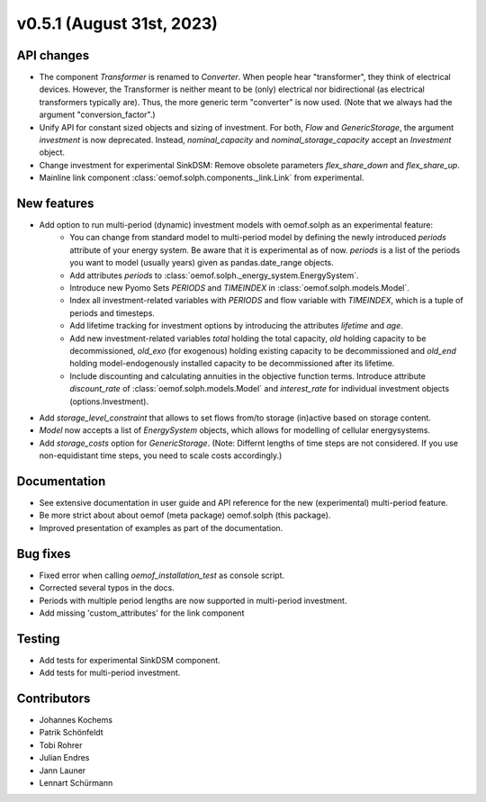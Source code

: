 v0.5.1 (August 31st, 2023)
--------------------------


API changes
###########

* The component `Transformer` is renamed to `Converter`.
  When people hear "transformer", they think of electrical devices.
  However, the Transformer is neither meant to be (only) electrical
  nor bidirectional (as electrical transformers typically are).
  Thus, the more generic term "converter" is now used.
  (Note that we always had the argument "conversion_factor".)
* Unify API for constant sized objects and sizing of investment. For both, `Flow` and
  `GenericStorage`, the argument `investment` is now deprecated. Instead,
  `nominal_capacity` and `nominal_storage_capacity` accept an `Investment` object.
* Change investment for experimental SinkDSM: Remove
  obsolete parameters `flex_share_down` and `flex_share_up`.
* Mainline link component :class:`oemof.solph.components._link.Link` from experimental.

New features
############

* Add option to run multi-period (dynamic) investment models with oemof.solph as an experimental feature:
    * You can change from standard model to multi-period model by defining the newly introduced `periods`
      attribute of your energy system. Be aware that it is experimental as of now. `periods` is a list
      of the periods you want to model (usually years) given as pandas.date_range objects.
    * Add attributes `periods` to :class:`oemof.solph._energy_system.EnergySystem`.
    * Introduce new Pyomo Sets `PERIODS` and `TIMEINDEX` in :class:`oemof.solph.models.Model`.
    * Index all investment-related variables with `PERIODS` and flow variable with `TIMEINDEX`, which
      is a tuple of periods and timesteps.
    * Add lifetime tracking for investment options by introducing the attributes `lifetime` and `age`.
    * Add new investment-related variables `total` holding the total capacity, `old` holding capacity
      to be decommissioned, `old_exo` (for exogenous) holding existing capacity to be decommissioned and
      `old_end` holding model-endogenously installed capacity to be decommissioned after its lifetime.
    * Include discounting and calculating annuities in the objective function terms. Introduce attribute `discount_rate`
      of :class:`oemof.solph.models.Model` and `interest_rate` for individual investment objects (options.Investment).
* Add `storage_level_constraint` that allows to set flows from/to storage (in)active based on storage content.
* `Model` now accepts a list of `EnergySystem` objects, which allows for modelling of cellular energysystems.
* Add `storage_costs` option for `GenericStorage`. (Note: Differnt lengths of time steps are not considered.
  If you use non-equidistant time steps, you need to scale costs accordingly.)

Documentation
#############

* See extensive documentation in user guide and API reference for the new (experimental) multi-period feature.
* Be more strict about about oemof (meta package) oemof.solph (this package).
* Improved presentation of examples as part of the documentation.

Bug fixes
#########

* Fixed error when calling `oemof_installation_test` as console script.
* Corrected several typos in the docs.
* Periods with multiple period lengths are now supported in multi-period investment.
* Add missing 'custom_attributes' for the link component

Testing
#######

* Add tests for experimental SinkDSM component.
* Add tests for multi-period investment.

Contributors
############

* Johannes Kochems
* Patrik Schönfeldt
* Tobi Rohrer
* Julian Endres
* Jann Launer
* Lennart Schürmann

